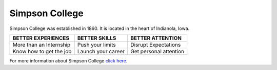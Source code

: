 Simpson College
===============

Simpson College was established in 1860. It is located in the heart of Indianola, Iowa. 


+-------------------------+-------------------+----------------------+
| BETTER EXPERIENCES      | BETTER SKILLS     | BETTER ATTENTION     |
+=========================+===================+======================+
| More than an Internship | Push your limits  | Disrupt Expectations |
+-------------------------+-------------------+----------------------+
| Know how to get the job | Launch your career|Get personal attention|
+-------------------------+-------------------+----------------------+

For more information about Simpson College `click here`_.

.. _click here: https://simpson.edu  
